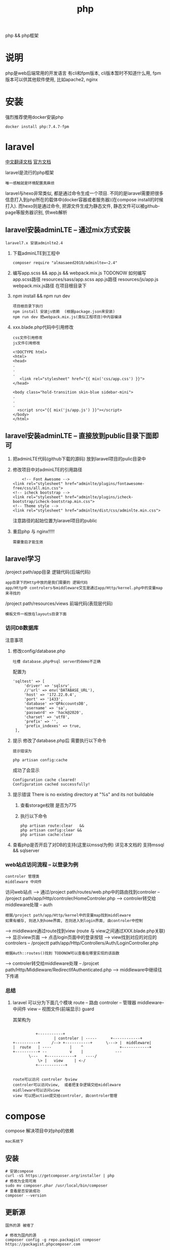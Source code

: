 #+TITLE: php
#+LAYOUT: post
#+CATEGORIES: language
#+TAGS: 
#+OPTIONS: ^:nil

php && php框架
#+HTML: <!-- more -->
* 说明
  php是web后端常用的开发语言
  有cli和fpm版本, cli版本暂时不知道什么用, 
  fpm版本可以供其他软件使用, 比如apache2, nginx

* 安装
  强烈推荐使用docker安装php
  #+BEGIN_EXAMPLE
  docker install php:7.4.7-fpm
  #+END_EXAMPLE

* laravel
  [[https://learnku.com/docs/laravel/7.x][中文翻译文档]]
  [[https://laravel.com][官方文档]]

  laravel是流行的php框架
  : 唯一感触就是环境配置真麻烦
  
  laravel与hexo非常类似, 都是通过命令生成一个项目.
  不同的是laravel需要把很多信息打入到php所在的载体中(docker容器或者服务器)(在compose install的时候打入).
  而hexo则是通过命令, 把源文件生成为静态文件, 静态文件可以被github-page等服务器识别, 供web解析

** laravel安装adminLTE -- 通过mix方式安装
   : laravel7.x 安装adminlte2.4
   
   1. 下载adminLTE到工程中
      #+BEGIN_EXAMPLE
      composer require "almasaeed2010/adminlte=~2.4"
      #+END_EXAMPLE
   2. 编写app.scss &&  app.js && webpack.mix.js  TODONOW 如何编写
      app.scss路径 resources/sass/app.scss
      app.js路径 resources/js/app.js
      webpack.mix.js路径 在项目根目录下
   3. npm install && npm run dev
      : 项目根目录下执行
      : npm install 安装js依赖  (根据package.json来安装)
      : npm run dev 把webpack.mix.js(类似工程项目)中内容编译
   4. xxx.blade.php代码中引用修改
      : css文件引用修改
      : js文件引用修改

      #+BEGIN_EXAMPLE
      <!DOCTYPE html>
      <html>
      <head>
      .
      .
      .
         <link rel="stylesheet" href="{{ mix('css/app.css') }}">
      </head>

      <body class="hold-transition skin-blue sidebar-mini">
      .
      .
      .
        <script src="{{ mix('js/app.js') }}"></script>
      </body>
      </html>
      #+END_EXAMPLE

** laravel安装adminLTE -- 直接放到public目录下面即可
   1. 把adminLTE代码(github下载的源码) 放到laravel项目的pulic目录中
   2. 修改项目中对adminLTE的引用路径
      #+BEGIN_EXAMPLE
        <!-- Font Awesome -->
	<link rel="stylesheet" href="adminlte/plugins/fontawesome-free/css/all.min.css">
	<!-- icheck bootstrap -->
	<link rel="stylesheet" href="adminlte/plugins/icheck-bootstrap/icheck-bootstrap.min.css">
	<!-- Theme style -->
	<link rel="stylesheet" href="adminlte/dist/css/adminlte.min.css">
      #+END_EXAMPLE
      注意路径的起始位置为laravel项目的public
   3. 重启php 与 nginx!!!!!
      : 需要重启才能生效


** laravel学习
   /project path/app目录 逻辑代码(后端代码)
   : app目录下的Http中放的是我们需要的 逻辑代码
   : app/Http中 controlers与middleware交互是通过app/Http/kernel.php中的变量map来寻找的

   /project path/resources/views 前端代码(表现层代码)
   : 模板文件一般放在layouts目录下面

*** 访问DB数据库
    注意事项
    1. 修改config/database.php
       : 吐槽 database.php中sql server的demo不正确
       配置为
       #+BEGIN_EXAMPLE
       'sqltest' => [
            'driver' => 'sqlsrv',
            //'url' => env('DATABASE_URL'),
            'host' => '172.22.0.4',
            'port' => '1433',
            'database' =>'QPAccountsDB',
            'username' => 'sa',
            'password' => 'hack@2020',
            'charset' => 'utf8',
            'prefix' => '',
            'prefix_indexes' => true,
        ],
       #+END_EXAMPLE
    2. 提示 修改了database.php后 需要执行以下命令
       : 提示错误为 
       #+BEGIN_EXAMPLE
       php artisan config:cache
       #+END_EXAMPLE

       成功了会显示
       #+BEGIN_EXAMPLE
       Configuration cache cleared!
       Configuration cached successfully!
       #+END_EXAMPLE
    3. 提示错误  There is no existing directory at "%s" and its not buildable
       1) 查看storage权限 是否为775
       2) 执行以下命令
	  #+BEGIN_EXAMPLE
	  php artisan route:clear   &&
	  php artisan config:clear &&
	  php artisan cache:clear
	  #+END_EXAMPLE
    4. 查看php是否开启了对DB的支持(这里以mssql为例)
       详见本文档的 支持mssql && sqlserver
*** web站点访问流程 -- 以登录为例
    : controler 管理类
    : middleware 中间件

   访问web站点
   --> 通过/project path/routes/web.php中的路由找到controler -- /project path/app/Http/controler/HomeControler.php
   --> controler转交给middleware处理 -- auth
       : 根据/project path/app/Http/kernel中的变量map找到middleware
       : 如果有缓存, 则进入到home界面, 否则进入到login界面, 由controler中控制
   --> middleware通过route找到view (route 与 view之间通过XXX.blade.php关联)
   --> 显示view页面
   --> 点击login页面中的登录按钮
   --> view找到对应的对应的controlers -- /projectt path/app/Http/Controllers/Auth/LoginController.php
       : 根据Auth::routes()找到 TODONOW可以查看在哪里实现的该函数
   --> controler转交给middleware处理 -- /projcet path/Http/Middleware/RedirectIfAuthenticated.php
   --> middleware中继续往下传递

*** 总结
    1. laravel 可以分为下面几个模块
       route     -- 路由
       controler -- 管理器
       middleware-- 中间件
       view      -- 视图文件(前端显示)
       guard
       
       其架构为
       #+BEGIN_EXAMPLE

			    +-----------+
	      	       	    | controler | -----	     +------------+
      +----------+     /--> +-----------+      \---> |  middleware|
      |  route   | ----	       |    ^  	       	     +------------+
      +----------+ --	       v    |  	       	   ---
		     \---   +------------+    ----/
		         \> |   view     | <-/
			    +------------+

     #+END_EXAMPLE
     : route可以访问 controler 与view
     : controler可以访问view,  或者把复杂逻辑交给middleware
     : midlleware可以访问view
     : view 可以把action提交给controler, 由controler管理

* compose
  compose 解决项目中对php的依赖
  : mac系统下
** 安装
   #+BEGIN_EXAMPLE
   # 安装compose
   curl -sS https://getcomposer.org/installer | php
   # 修改为全局可用
   sudo mv composer.phar /usr/local/bin/composer
   # 查看是否安装成功
   composer --version
   #+END_EXAMPLE

** 更新源
   : 国外的源 被墙了
   #+BEGIN_EXAMPLE
   # 修改为国内的源
   composer config -g repo.packagist composer https://packagist.phpcomposer.com
   #+END_EXAMPLE

* pear && pecl
  : 实际中并未使用到 :)
  pecl是php扩展池, 
  pear管理php自身扩展库, 可以在pecl中下载php扩展

* 使用
  实际使用, 可以参考下面的
  web服务器 + php + lavarel + 数据库
  TODONOW 待补充连接
  








* 支持mssql && sqlserver
  1. 下载odbc驱动
     : apt install unixodbc
  2. 下载微软的 dobc for sql
     [[https://docs.microsoft.com/zh-cn/sql/connect/odbc/microsoft-odbc-driver-for-sql-server?view=sql-server-linux-2017][微软官方下载地址]]
     根据服务器和php选择下载 并安装
     : dpkg -i msodbcsql17_17.5.2.1-1_amd64.deb
  3. 下载微软的 php for sql扩展
     [[https://docs.microsoft.com/zh-cn/sql/connect/php/microsoft-php-driver-for-sql-server?view=sql-server-linux-2017][微软官方下载]]
     并根据操作放入到php的lib目录, 同时修改php.ini
  4. 重启php 与 web载体(nginx, apache2)
  5. 测试是否安装成功
     [[https://docs.microsoft.com/zh-cn/sql/connect/php/installation-tutorial-linux-mac?view=sql-server-linux-2017#testing-your-installation][官方测试代码]]
